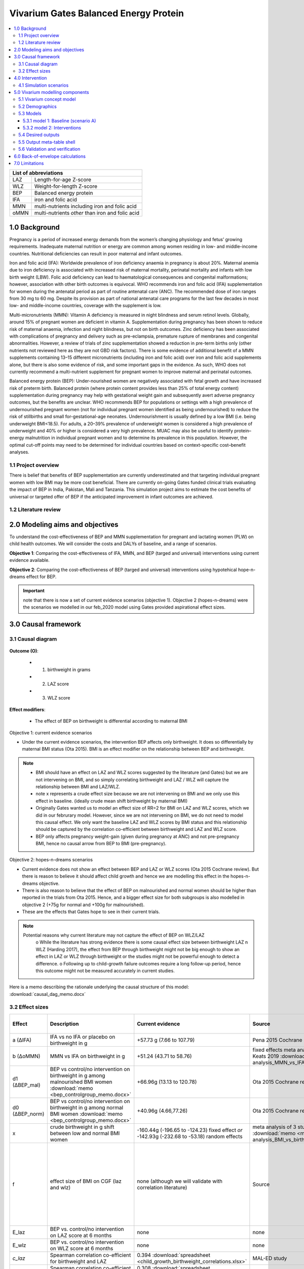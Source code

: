 .. role:: underline
    :class: underline


..
  Section title decorators for this document:

  ==============
  Document Title
  ==============

  Section Level 1 (#.0)
  +++++++++++++++++++++
  
  Section Level 2 (#.#)
  ---------------------

  Section Level 3 (#.#.#)
  ~~~~~~~~~~~~~~~~~~~~~~~

  Section Level 4
  ^^^^^^^^^^^^^^^

  Section Level 5
  '''''''''''''''

  The depth of each section level is determined by the order in which each
  decorator is encountered below. If you need an even deeper section level, just
  choose a new decorator symbol from the list here:
  https://docutils.sourceforge.io/docs/ref/rst/restructuredtext.html#sections
  And then add it to the list of decorators above.


.. _2017_concept_model_vivarium_gates_bep:

======================================
Vivarium Gates Balanced Energy Protein 
======================================

.. contents::
  :local:

+------------------------------------+
| List of abbreviations              |
+=======+============================+
| LAZ   | Length-for-age Z-score     |
+-------+----------------------------+
| WLZ   | Weight-for-length Z-score  |
+-------+----------------------------+
| BEP   | Balanced energy protein    |
+-------+----------------------------+
| IFA   | iron and folic acid        |
+-------+----------------------------+
| MMN   | multi-nutrients including  |
|       | iron and folic acid        |
+-------+----------------------------+
| oMMN  | multi-nutrients *other*    |
|       | than iron and folic acid   |
+-------+----------------------------+


.. _1.0:

1.0 Background
++++++++++++++

Pregnancy is a period of increased energy demands from the women’s changing physiology and fetus’ growing requirements. Inadequate maternal nutrition or energy are common among women residing in low- and middle-income countries. Nutritional deficiencies can result in poor maternal and infant outcomes. 

Iron and folic acid (IFA): Worldwide prevalence of iron deficiency anaemia in pregnancy is about 20%. Maternal anemia due to iron deficiency is associated with increased risk of maternal mortality, perinatal mortality and infants with low birth weight (LBW). Folic acid deficiency can lead to haematological consequences and congenital malformations; however, association with other birth outcomes is equivocal. WHO recommends iron and folic acid (IFA) supplementation for women during the antenatal period as part of routine antenatal care (ANC). The recommended dose of iron ranges from 30 mg to 60 mg. Despite its provision as part of national antenatal care programs for the last few decades in most low- and middle-income countries, coverage with the supplement is low. 

Multi-micronutrients (MMN): Vitamin A deficiency is measured in night blindness and serum retinol levels. Globally, around 15% of pregnant women are deficient in vitamin A. Supplementation during pregnancy has been shown to reduce risk of maternal anaemia, infection and night blindness, but not on birth outcomes. Zinc deficiency has been associated with complications of pregnancy and delivery such as pre-eclampsia, premature rupture of membranes and congenital abnormalities. However, a review of trials of zinc supplementation showed a reduction in pre-term births only (other nutrients not reviewed here as they are not GBD risk factors). There is some evidence of additional benefit of  a MMN supplements containing 13–15 different micronutrients (including iron and folic acid) over iron and folic acid supplements alone, but there is also some evidence of risk, and some important gaps in the evidence. As such, WHO does not currently recommend a multi-nutrient supplement for pregnant women to improve maternal and perinatal outcomes. 

Balanced energy protein (BEP): Under-nourished women are negatively associated with fetal growth and have increased risk of preterm birth. Balanced protein (where protein content provides less than 25% of total energy content) supplementation during pregnancy may help with gestational weight gain and subsequently avert adverse pregnancy outcomes, but the benefits are unclear. WHO recommends BEP for populations or settings with a high prevalence of undernourished pregnant women (not for individual pregnant women identified as being undernourished) to reduce the risk of stillbirths and small for-gestational-age neonates. Undernourishment is usually defined by a low BMI (i.e. being underweight BMI<18.5). For adults, a 20–39% prevalence of underweight women is considered a high prevalence of underweight and 40% or higher is considered a very high prevalence. MUAC may also be useful to identify protein–energy malnutrition in individual pregnant women and to determine its prevalence in this population. However, the optimal cut-off points may need to be determined for individual countries based on context-specific cost–benefit analyses. 


.. _1.1:

1.1 Project overview
--------------------

There is belief that benefits of BEP supplementation are currently underestimated and that targeting individual pregnant women with low BMI may be more cost beneficial. There are currently on-going Gates funded clinical trials evaluating the impact of BEP in India, Pakistan, Mali and Tanzania. This simulation project aims to estimate the cost benefits of universal or targeted offer of BEP if the anticipated improvement in infant outcomes are achieved. 


.. _1.2:

1.2 Literature review
---------------------


.. _2.0:

2.0 Modeling aims and objectives
++++++++++++++++++++++++++++++++

To understand the cost-effectiveness of BEP and MMN supplementation for pregnant and lactating women (PLW) on child health outcomes. We will consider the costs and DALYs of baseline, and a range of scenarios.

**Objective 1**: Comparing the cost-effectiveness of IFA, MMN, and BEP (targed and universal) interventions using current evidence available. 

**Objective 2**: Comparing the cost-effectiveness of BEP (targed and universal) interventions using hypotehical hope-n-dreams effect for BEP. 

.. important::
 note that there is now a set of current evidence scenarios (objective 1). Objective 2 (hopes-n-dreams) were the scenarios we modelled in our feb_2020 model using Gates provided aspirational effect sizes.

.. _3.0:

3.0 Causal framework
++++++++++++++++++++

.. _3.1:

3.1 Causal diagram
------------------

  .. image:: causal_dag_bep_scenarios_v2.svg

**Outcome (O)**:

  - (1) birthweight in grams
  - (2) LAZ score
  - (3) WLZ score


**Effect modifiers**:

  - The effect of BEP on birthweight is differential according to maternal BMI

:underline:`Objective 1: current evidence scenarios`

• Under the current evidence scenarios, the intervention BEP affects only birthweight. It does so differentially by maternal BMI status (Ota 2015). BMI is an effect modifier on the relationship between BEP and birthweight. 

.. note:: 
  • BMI should have an effect on LAZ and WLZ scores suggested by the literature (and Gates) but we are not intervening on BMI, and so simply correlating birthweight and LAZ / WLZ will capture the relationship between BMI and LAZ/WLZ.
  • note x represents a crude effect size because we are not intervening on BMI and we only use this effect in baseline. (ideally crude mean shift birthweight by maternal BMI)  
  • Originally Gates wanted us to model an effect size of RR=2 for BMI on LAZ and WLZ scores, which we did in our februrary model. However, since we are not intervening on BMI, we do not need to model this causal effect. We only want the baseline LAZ and WLZ scores by BMI status and this relationship should be captured by the correlation co-efficient between birthweight and LAZ and WLZ score.
  • BEP only affects pregnancy weight-gain (given during pregnancy at ANC) and not pre-pregnancy BMI, hence no causal arrow from BEP to BMI (pre-pregnancy).

:underline:`Objective 2: hopes-n-dreams scenarios`

• Current evidence does not show an effect between BEP and LAZ or WLZ scores (Ota 2015 Cochrane review). But there is reason to believe it should affect child growth and hence we are modelling this effect in the hopes-n-dreams objective.
• There is also reason to believe that the effect of BEP on malnourished and normal women should be higher than reported in the trials from Ota 2015. Hence, and a bigger effect size for both subgroups is also modelled in objective 2 (+75g for normal and +100g for malnourished). 
• These are the effects that Gates hope to see in their current trials.

.. note::
  Potential reasons why current literature may not capture the effect of BEP on WLZ/LAZ
    o While the literature has strong evidence there is some causal effect size between birthweight LAZ n WLZ (Harding 2017), the effect from BEP through birthweight might not be big enough to show an effect in LAZ or WLZ through birthweight or the studies might not be powerful enough to detect a difference. 
    o Following up to child-growth failure outcomes require a long follow-up period, hence this outcome might not be measured accurately in current studies.

Here is a memo describing the rationale underlying the causal structure of this model: :download:`causal_dag_memo.docx`

.. _3.2:

3.2 Effect sizes
----------------

.. list-table::
   :widths: 5 20 20 20 10 20
   :header-rows: 1

   * - Effect
     - Description
     - Current evidence
     - Source
     - Hopes and dreams
     - Source 
   * - a (∆IFA)
     - IFA vs no IFA or placebo on birthweight in g 
     - +57.73 g (7.66 to 107.79)
     - Pena 2015 Cochrane review
     - same
     - same 
   * - b (∆oMMN)
     - MMN vs IFA on birthweight in g
     - +51.24 (43.71 to 58.76)  
     - fixed effects meta analysis of 13 trials from Keats 2019 :download:`memo <meta-analysis_MMN_vs_IFA_memo.docx>`
     - same
     - same 
   * - d1 (∆BEP_mal)
     - BEP vs control/no intervention on birthweight in g among malnourished BMI women :download:`memo <bep_controlgroup_memo.docx>`
     - +66.96g (13.13 to 120.78)
     - Ota 2015 Cochrane review
     - +100g (±10)  
     - TPP target
   * - d0 (∆BEP_norm)
     - BEP vs control/no intervention on birthweight in g among normal BMI women :download:`memo <bep_controlgroup_memo.docx>`
     - +40.96g (4.66,77.26)
     - Ota 2015 Cochrane review
     - +75g (±10)   
     - TPP target
   * - x
     - crude birthweight in g shift between low and normal BMI women
     - -160.44g (-196.65 to -124.23) fixed effect *or* -142.93g (-232.68 to -53.18) random effects
     - meta analysis of 3 studies :download:`memo <meta-analysis_BMI_vs_birthweight_memo.docx>`
     - same
     - same
   * - f
     - effect size of BMI on CGF (laz and wlz)
     - none (although we will validate with correlation literature)
     - Source
     - RR = 2(1.5-5)
     - Gates, informed by Zhou Br Nutr J 2019, Misra Med J Armed Forces India 2015; Yang Plos One 2015, Model assumption
   * - E_laz
     - BEP vs. control/no intervention on LAZ score at 6 months
     - none
     - none
     - +0.3 (±0.1)
     - TPP target
   * - E_wlz
     - BEP vs. control/no intervention on WLZ score at 6 months
     - none
     - none
     - +0.3 (±0.1)
     - TPP target
   * - *c_laz*
     - Spearman correlation co-efficient for birthweight and LAZ
     - 0.394 :download:`spreadsheet <child_growth_birthweight_correlations.xlsx>`
     - MAL-ED study
     - same
     - same  
   * - *c_wlz*
     - Spearman correlation co-efficient for birthweight and LAZ
     - 0.308 :download:`spreadsheet <child_growth_birthweight_correlations.xlsx>`
     - MAL-ED study
     - same
     - same  

.. important::
  1) this table reflects effect sizes for the DAGs show in causal diagram section which reflects new summer_2020 model structure. The difference is that we got rid of the effect size of BMI and laz/wlz (childgrowth stuff) but instead correlate birthweight and childgrowth using MAL-ED spearman co-efficient that chris analysed. We will need to update this if we cannot do this correlation and we need to use the old feb_2020 structure. 
  2) b: also note that I have updated the effect size of ∆oMMN
  3) d1 and d0: updated effect size of BEP for **current-evidence scenario** (∆BEP_norm and ∆BEP_mal)
  4) x: updated effect of BMI on birthweight to a continuous shift rather than back-calculating a shift using an RR of 2(1.5-5)


In this model, there are three 'entities' that affect child outcomes: 

  1) iron and folic acid, 
  2) multi-micronutrients and vitamins *other* than iron and folic acid, and 
  3) protein and extra caloric energy. 

Each of these entities produce a ∆effect size as follows:

:underline:`∆IFA: effect of iron and folic acid supplementation vs. no iron no folic acid or placebo`

  - Dombined pill or separate pill (30-60 mg iron, 400 μg folic acid) given as soon as possible during pregnancy 
  - Infant outcomes affected: increases birthweight(g)

:underline:`∆ oMMN: other multi-micro nutrient supplementation vs. iron and folic acid`

  - Multiple micronutrients supplementation is defined as supplementation with at least 5 micronutrients including the UNIMMAP formulation: 2 mg copper, 65 μg selenium, 800 μg RE vitamin A, 1.4 mg vitamin B1, 1.4 mg vitamin B2, 18 mg niacin, 1.9 mg vitamin B6, 2.6 μg vitamin B12, 70 mg vitamin C, 5 μg vitamin D, 10 mg vitamin E and 150 μg iodine, 30 mg iron, 400 μg folic acid, 15 mg zinc
  - Infant outcomes affected: reduces preterm births (<37 weeks)-CIs slightly spans 1, reduces low birth weight, increases birthweight(g), reduces small-for gestational age 

 .. note:: 
   The intervention MMN inherently contains IFA. The trials looking at the effect size of MMN compares the intervention groups (MMN) with an IFA supplemented control groups. Hence the effect size we use coming out of these trials give us ∆ oMMN, the effect of those *other* minerals and vitamins. 

:underline:`∆ BEP_mal and ∆ BEP_norm: balanced energy protein supplementation vs. control or placebo`

  - These are supplements in which protein provides less than 25% of the total energy content
  - The trials investigating the effect size of BEP starts supplementing anywhere between first trimester to third trimester. 
  - Infant outcomes affected:  increases birthweight(g), reduces small for gestational age
  
  .. note:: 
    The trials from Ota 2015 Cochrane review report no standard forumla for BEP. BEP can come in the form of a pre-fabricated nutrient bar/goo/drink that contains calories, proteins, and fat, and additionally may contain minerals or vitamins OR it can be food vouchers for milk, oil, nuts. The intervention vs control groups from these trials give us the added benefit of energy + protein only :download:`see memo <bep_controlgroup_memo.docx>`. Hence, the ∆ BEP_mal and ∆ BEP_norm coming from these trials refers to the effect of energy and protein only. 

.. _4.0:

4.0 Intervention
++++++++++++++++

We have three tiers of **interventions** and we assume the effects are additive: 

1) :underline:`Basic: iron and folic acid only`
 - this is present in the basline. 
 - Women recieve a ∆IFA effect if they are covered

2) :underline:`Basic+ (iron and folic acid + other multi-micronutrients)`
 - This is not present in baseline and only in the scenarios
 - women who are covered by basic+ recieve ∆IFA & ∆oMMN 

3) :underline:`Basic++ (iron and folic acid + other multi-micronutrients + energy and protein)`
 - this is also not present in baseline and only in the scenarios
 - women who are covered by basic++ recieve  ∆IFA & ∆oMMN & [∆BEP_mal | ∆BEP_norm]


.. _4.1:

4.1 Simulation scenarios
------------------------

A.  **Scenario A (baseline)**: Offering basic (IFA) to any women attending ANC at empirical baseline coverage of IFA at ANC.
  - among the general population: this is the % who attends ANC x % of IFA coverage at ANC

B.  **Scenario B**: Offering basic+ (IFA + oMMN) to any women attending ANC at 90% coverage at ANC.
  - Those who receive basic+ among the general population = % who attends ANC x 90% coverge at ANC

C.  **Scenario C**: Offering basic++ (IFA + oMMN + BEP_universal), using current-evidence effect size for BEP, to 90% of women attending ANC. 
  - Those who receive basic++ among the general population = % who attends ANC x 90% coverage at ANC

D.  **Scenario D**: Offering basic++ (IFA + oMMN + BEP_targeted), using current-evidence effect size for BEP, to 90% of undernourished women attending ANC, and basic+ (IFA + MMN) to 90% of normal BMI women attending ANC.
  - Those who receive basic++ among the general population = % who attends ANC x 90% coverage at ANC X % undernourished population 
  - Those who receive basic+ among the general population = % who attends ANC x 90% coverage at ANC X % normal population 

E.  **Scenario E**: Offering basic++ (IFA + oMMN + BEP_universal), using hopes-and-dreams effect size for BEP, to any women attending ANC at 90% coverage at ANC.
  - Those who receive basic++ among the general population = % who attends ANC x 90% coverage at ANC

F.  **Scenario F**: Offering basic++(IFA + MMN + BEP_targeted), using hopes-and-dreams effect size for BEP, to 90% of undernourished women attending ANC, and basic+ (IFA + oMMN) to 90% of normal BMI women attending ANC. 
  - Those who receive basic++ among the general population = % who attends ANC x 90% coverage at ANC X % undernourished population 
  - Those who receive basic+ among the general population = % who attends ANC x 90% coverage at ANC X % normal population 

.. image:: bep_scenarios_vis.svg


.. important::
  note there are now E and F which uses hopes-n-dreams effect sizes for BEP_targeted

.. _5.0:

5.0 Vivarium modelling components
+++++++++++++++++++++++++++++++++

.. _5.1:

5.1 Vivarium concept model 
--------------------------

  .. image:: vivarium_conceptdiagram_bep.svg

Green arrow indicates target effect sizes given by Gates TPP targets; dotted arrows indicate a correlation 

.. _5.2:

5.2 Demographics
----------------

• Population: closed prospective cohort of infants born from birth to 2-years old
• Exclusion criteria: None  
• Start and end year: 2020-2022
• Simulation time step: 1 day 
• Location: India, Pakistan, Mali, Tanzania
• Size of largest starting population: Number of live births
• Youngest start-age and oldest end age: 0-2 years
• Fertility: none
• Other: % of women who are thin according to BMI at baseline
 

.. _5.3:

5.3 Models
----------



.. _5.3.1:

5.3.1 model 1: Baseline (scenario A)
~~~~~~~~~~~~~~~~~~~~~~~~~~~~~~~~~~~~

The baseline model contains a baseline coverage rate of IFA and a proportion of malnourished women. Both IFA and mother's BMI status has an affect on birthweight. Hence we must calibrate the baseline model by IFA coverage and maternal BMI. 

.. image:: baseline_coverage.svg

Notation: 

 | bmi1   Babies born to malnourished mothers with low BMI (<18.5) 
 | bmi0   Babies born to normal mothers with BMI (>18.5)
 | ifa1   Babies born to mothers who had IFA coverage
 | ifa0   Babies born to mothers without IFA coverage
 | pop    Baseline population 
 | BW     Birthweight

:underline:`Calibrating birthweight to maternal BMI and IFA baseline coverage`:

  | BW_bmi1_ifa1 (g): mean birthweight of babies born to low BMI mothers who had IFA
  | BW_bmi1_ifa0 (g): mean birthweight of babies born to low BMI mothers who did not have IFA
  | BW_bmi0_ifa1 (g): mean birthweight of babies born to normal BMI mothers who had IFA
  | BW_bmi0_ifa0 (g): mean birthweight of babies born to normal BMI mothers who did not have IFA
  | M1: proportion of mothers with low BMI (<18.5)
  | IFA1: IFA coverage in baseline population

  | Eq. 1: BW_bmi1_ifa1  - BWbmi1_ifa0 = +57.73g(7.66 to 107.79) Birthweight(g) difference from IFA vs nothing 
  | Eq. 2: BW_bmi0_ifa1  - BWbmi0_ifa0 = +57.73g(7.66 to 107.79) Birthweight(g) difference from IFA vs nothing 
  | Eq. 3: BW_bmi1_ifa0 -  BWbmi0_ifa0 = -160.44g (-196.65 to -124.23) 
           :download:`memo <meta-analysis_BMI_vs_birthweight_memo.docx>`
  | Eq. 4: M1 x IFA1 x (BW_bmi1_ifa1) + M1 x (1-IFA1) x (BW_bmi1_ifa0) + (1- M1) x IFA1 x BW_bmi0_ifa1 + (1- M1) x (1-IFA1) x BW_bmi0_ifa0 = BW_pop from GBD
To get the ∆BW shift to apply to the GBD population by simulant attribute group:

  | ∆BW_bmi1_ifa1 =  BW_pop - BW_bmi1_ifa1 (malnourished, covered by baseline IFA)
  | ∆BW_bmi1_ifa0 =  BW_pop - BW_bmi1_ifa0 (malnourished, not covered by baseline IFA)
  | ∆BW_bmi0_ifa1 =  BW_pop - BW_bmi0_ifa1 (normal, covered by baseline IFA)
  | ∆BW_bmi0_ifa0 =  BW_pop - BW_bmi0_ifa0 (normal, not covered by baseline IFA)


:underline:`Maternal BMI and stunting`

• Women with low BMI have higher risk for stunting

  | LAZ_bmi1: mean LAZ score of babies born to low BMI mothers at 6 months
  | LAZ_bmi0: mean LAZ score of babies born to normal BMI mothers at 6 months
  | M1: proportion of mothers with low BMI (<18.5) 

  | Eq. 1: LAZ_bmi1 - LAZ_bmi0 = shift in LAZ score corresponding to a RR of 2(1.5-5)  
  | Eq. 2: LAZ_bmi1 x M1 + LAZ_bmi0 x (1- M1) = LAZ_pop from GBD 

  | ∆LAZ_bmi1   = LAZ_pop - LAZ_bmi1  
  | ∆LAZ_bmi0   = LAZ_pop - LAZ_bmi0 

Method for how to calculate the shift in LAZ score from a risk ratio not shown

:underline:`Maternal BMI and wasting`

• Women with low BMI have higher risk for wasting

  | WLZ_bmi1: mean WLZ score of babies born to low BMI mothers at 6 months
  | WLZ_bmi0: mean WLZ score of babies born to normal BMI mothers at 6 months
  | M1: proportion of mothers with low BMI (<18.5) 

  | Eq. 1: WLZ_bmi1 - WLZ_bmi0 = shift in WLZ score corresponding to a RR of 2(1.5-5)  
  | Eq. 2: WLZ_bmi1 x M1 + WLZ_bmi0 x (1- M1) = WLZ_pop from GBD 

  | ∆WLZ_bmi1   = WLZ_pop - LAZ_bmi1  
  | ∆WLZ_bmi0   = WLZ_pop - LAZ_bmi0 

Method for how to calculate the shift in WLZ score from a risk ratio not shown


.. _5.3.2:

5.3.2 model 2: Interventions 
~~~~~~~~~~~~~~~~~~~~~~~~~~~~

Apply the following intervention shifts according to interventions recieved in each of the scenarios A-F 

.. image:: intervention_shifts.svg

.. important:: 
  note the highlighted effect sizes, which are different from the previous feb_2020 model.
   
   1) oMMN size has changed
   2) there is now a current evidence effect size for BEP
   3) the shift in laz/wlz scores due to maternal BMI status can be kept in there if it is currently in there already, as it doesnt make any difference with or without it in scenarios A-E, only in F(i) targeted and F(ii) targeted. 

Updates by scenario for summer_2020 model from feb_2020 model:

1) Scenario A (some gets nothing, some gets basic)
 * add LRI birth prevalence
 * update LBWSG risk 
 * update effect x (directly use shift in grams provided, random effects value)
 * we can keep effect size f in there if it already is. Whether it is or not won't make a difference to the results. 

2) Scenario B (some gets nothing, some gets basic+)
 * add LRI birth prevalence
 * update LBWSG risk 
 * update effect x (directly use shift in grams provided, random effects value)
 * we can keep effect size f in there if it already is. Whether it is or not won't make a difference to the results.
 * update effect size b

3) Scenario C (some gets nothing, some gets basic++, use current-evidence for BEP | universal)
 * add LRI birth prevalence
 * update LBWSG risk 
 * update effect x (directly use shift in grams provided, random effects value)
 * we can keep effect size f in there if it already is. Whether it is or not won't make a difference to the results.
 * update effect size d1 and d0 using value from current-evidence
 * delete effect E_laz and E_wlz

4) Scenario D (some gets nothing, some gets basic+, some gets basic++, use current-evidence for BEP | targeted)
 * add LRI birth prevalence
 * update LBWSG risk 
 * update effect x (directly use shift in grams provided, random effects value)
 * we can keep effect size f in there if it already is. Whether it is or not won't make a difference to the results.
 * update effect size b
 * update effect size d1 and d0 using value from current-evidence
 * delete effect E_laz and E_wlz

5) Scenario E (some gets nothing, some gets basic++, use hopes-n-dreams for BEP | universal)
 * add LRI birth prevalence
 * update LBWSG risk 
 * update effect x (directly use shift in grams provided, random effects value)
 * we can keep effect size f in there if it already is. Whether it is or not won't make a difference to the results.
 * update effect size d1 and d0 to value from hopes-n-dreams
 * add effect size E_laz and E_wlz

 6) Scenario F(i) (some gets nothing, some gets basic+, some gets basic++, use hopes-n-dreams for BEP | targeted)
 * add LRI birth prevalence
 * update LBWSG risk 
 * update effect x (directly use shift in grams provided, random effects value)
 * ensure effect size f is there.
 * update effect size b
 * update effect size d1 and d0 to value from hopes-n-dreams
 * add effect size E_laz and E_wlz


 7) Scenario F(ii) (some gets nothing, some gets basic+, some gets basic++, use hopes-n-dreams for BEP | targeted)
 * add LRI birth prevalence
 * update LBWSG risk 
 * update effect x (directly use shift in grams provided, random effects value)
 * ensure effect size f is there.
 * update effect size b
 * update effect size d1 and d0 to value from hopes-n-dreams
 * add effect size E_laz and E_wlz
 * add correlation c

  8) Scenario F(iii) (some gets nothing, some gets basic+, some gets basic++, use hopes-n-dreams for BEP | targeted)
 * add LRI birth prevalence
 * update LBWSG risk 
 * update effect x (directly use shift in grams provided, random effects value)
 * take out effect f
 * update effect size b
 * update effect size d1 and d0 to value from hopes-n-dreams
 * add effect size E_laz and E_wlz
 * add correlation c


.. _5.4:

5.4 Desired outputs
-------------------


.. _5.5:

5.5 Output meta-table shell
---------------------------

:download:`output table shell<BEP_output_shell_metadata_24July2020.xlsx>`



.. _5.6:

5.6 Validation and verification
-------------------------------



.. _6.0:

6.0 Back-of-envelope calculations
+++++++++++++++++++++++++++++++++

.. _7.0:

7.0 Limitations
+++++++++++++++


